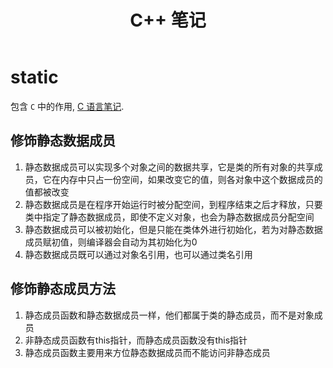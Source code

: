 #+TITLE:      C++ 笔记

* 目录                                                    :TOC_4_gh:noexport:
- [[#static][static]]
  - [[#修饰静态数据成员][修饰静态数据成员]]
  - [[#修饰静态成员方法][修饰静态成员方法]]

* static
  包含 ~C~ 中的作用, [[file:c.org][C 语言笔记]].

** 修饰静态数据成员
   1. 静态数据成员可以实现多个对象之间的数据共享，它是类的所有对象的共享成员，它在内存中只占一份空间，如果改变它的值，则各对象中这个数据成员的值都被改变
   2. 静态数据成员是在程序开始运行时被分配空间，到程序结束之后才释放，只要类中指定了静态数据成员，即使不定义对象，也会为静态数据成员分配空间
   3. 静态数据成员可以被初始化，但是只能在类体外进行初始化，若为对静态数据成员赋初值，则编译器会自动为其初始化为0
   4. 静态数据成员既可以通过对象名引用，也可以通过类名引用

** 修饰静态成员方法
   1. 静态成员函数和静态数据成员一样，他们都属于类的静态成员，而不是对象成员
   2. 非静态成员函数有this指针，而静态成员函数没有this指针
   3. 静态成员函数主要用来方位静态数据成员而不能访问非静态成员

